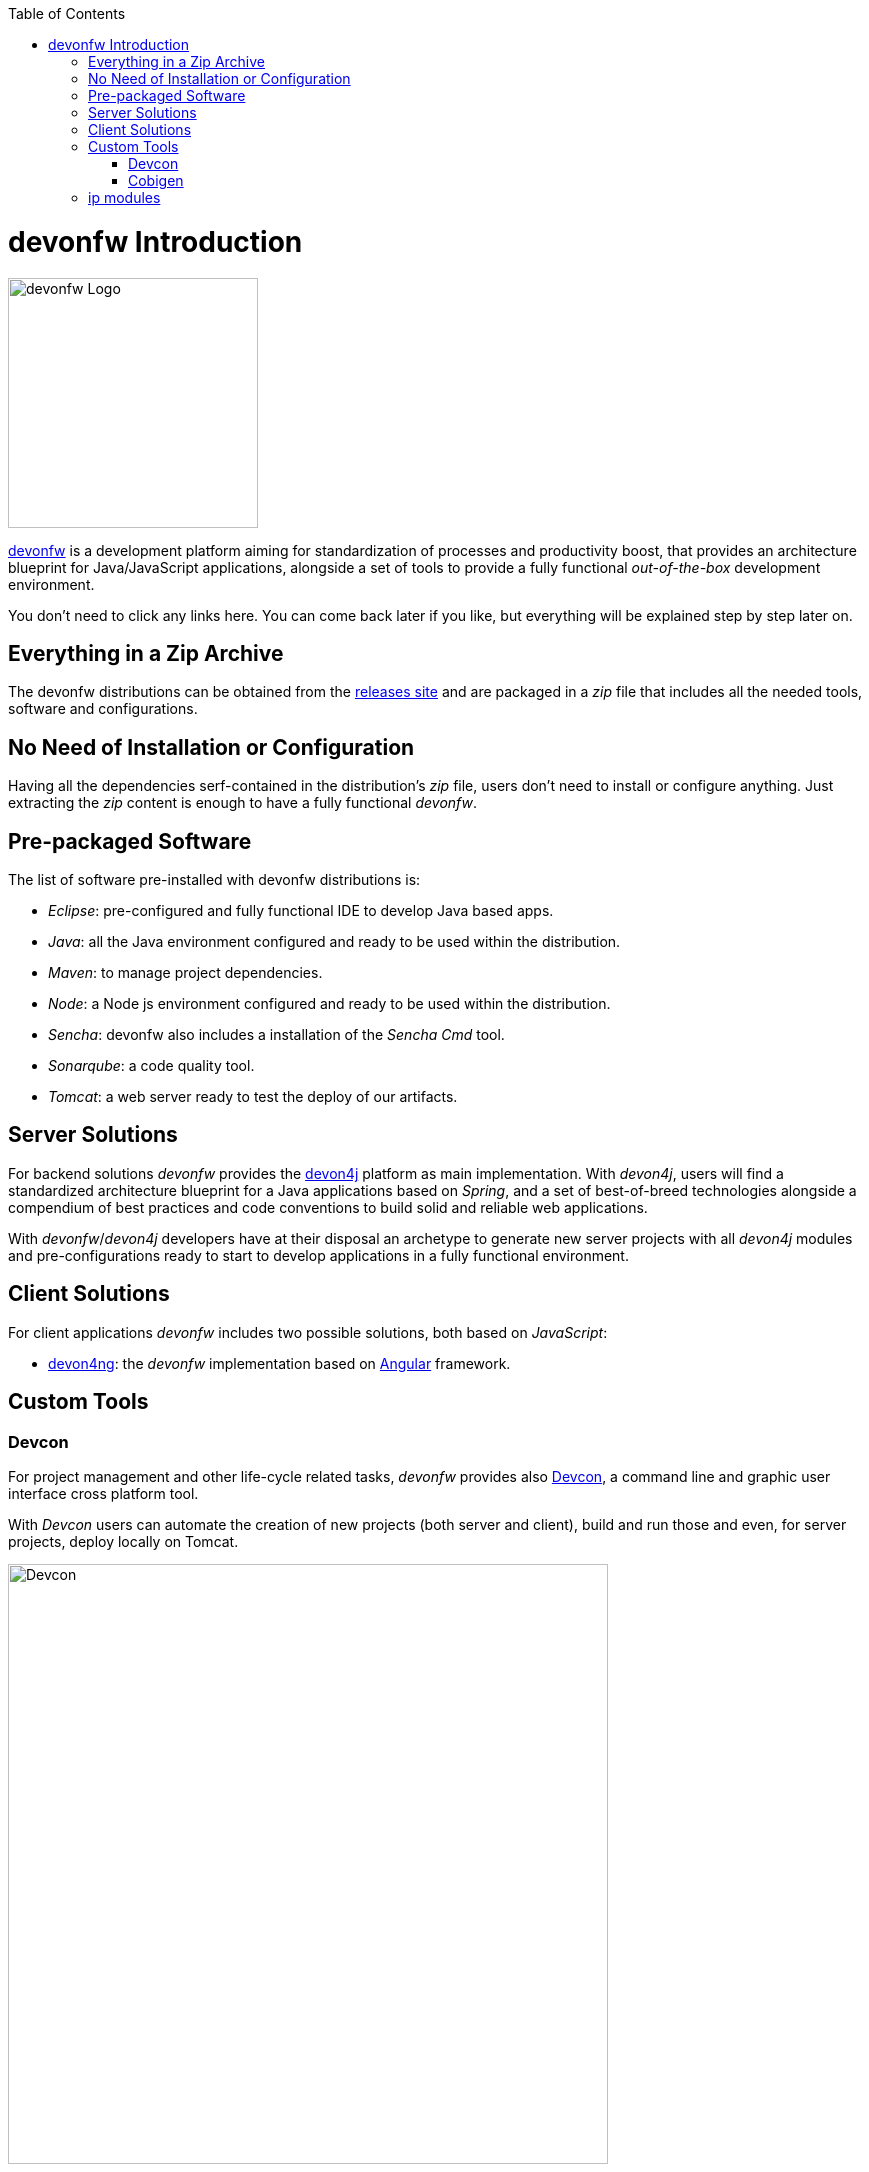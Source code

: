 :toc: macro
toc::[]
:idprefix:
:idseparator: -
ifdef::env-github[]
:tip-caption: :bulb:
:note-caption: :information_source:
:important-caption: :heavy_exclamation_mark:
:caution-caption: :fire:
:warning-caption: :warning:
endif::[]

= devonfw Introduction
image::images/devon/devonfw.png[devonfw Logo, 250]

http://www.devonfw.com/[devonfw] is a development platform aiming for standardization of processes and productivity boost, that provides an architecture blueprint for Java/JavaScript applications, alongside a set of tools to provide a fully functional _out-of-the-box_ development environment.

You don't need to click any links here. You can come back later if you like, but everything will be explained step by step later on.

== Everything in a Zip Archive
The devonfw distributions can be obtained from the http://de-mucevolve02/files/devonfw/current/[releases site] and are packaged in a _zip_ file that includes all the needed tools, software and configurations.

== No Need of Installation or Configuration
Having all the dependencies serf-contained in the distribution's _zip_ file, users don't need to install or configure anything. Just extracting the _zip_ content is enough to have a fully functional _devonfw_.

== Pre-packaged Software
The list of software pre-installed with devonfw distributions is:

- _Eclipse_: pre-configured and fully functional IDE to develop Java based apps.

- _Java_: all the Java environment configured and ready to be used within the distribution.

- _Maven_: to manage project dependencies.

- _Node_: a Node js environment configured and ready to be used within the distribution.

- _Sencha_: devonfw also includes a installation of the _Sencha Cmd_ tool.

- _Sonarqube_: a code quality tool.

- _Tomcat_: a web server ready to test the deploy of our artifacts.

== Server Solutions
For backend solutions _devonfw_ provides the https://github.com/devonfw/devon4j[devon4j] platform as main implementation. With _devon4j_, users will find a standardized architecture blueprint for a Java applications based on _Spring_, and a set of best-of-breed technologies alongside a compendium of best practices and code conventions to build solid and reliable web applications.

With _devonfw_/_devon4j_ developers have at their disposal an archetype to generate new server projects with all _devon4j_ modules and pre-configurations ready to start to develop applications in a fully functional environment. 

== Client Solutions
For client applications _devonfw_ includes two possible solutions, both based on _JavaScript_:

- https://github.com/devonfw/devon4ng[devon4ng]: the _devonfw_ implementation based on https://angular.io/[Angular] framework.

// - https://github.com/devonfw/devon4sencha[devon4sencha]: a client solution based on the https://www.sencha.com/[Sencha] framework.

== Custom Tools

=== Devcon
For project management and other life-cycle related tasks, _devonfw_ provides also https://github.com/devonfw/devcon[Devcon], a command line and graphic user interface cross platform tool.

With _Devcon_ users can automate the creation of new projects (both server and client), build and run those and even, for server projects, deploy locally on Tomcat.

image::images/devon/devcon.png[Devcon, 600]

All those tasks can be done manually using _Maven_, _Tomcat_, _Sencha Cmd_, _Bower_, _Gulp_, etc. but with _Devcon_ users have the possibility of managing the projects without the necessity of dealing with all those different tools.

=== Cobigen

_Cobigen_ is a code generator included in the context of _devonfw_ that allows users to generate all the structure and code of the components, helping to save a lot of time consumed in repetitive tasks.

image::images/devon/cobigen.png[CobiGen]

== ip modules

As part of the goal of productivity boosting, _devonfw_ provides also to developers a set of _modules_, created from real projects requirements, that can be connected to projects saving all the work of a new implementation.

The current available modules are:

- _async_: module to manage asynchronous web calls in a _Spring_ based server app.

- _i18n_: module for internationalization.

- _integration_: implementation of https://projects.spring.io/spring-integration/[Spring integration].

- _microservices_: a set of archetypes to create a complete microservices infrastructure based on https://cloud.spring.io/spring-cloud-netflix/[Spring Cloud Netflix].

- _reporting_: a module to create reports based on http://community.jaspersoft.com/project/jasperreports-library[Jasper reports] library.

- _winauth active directory_: a module to authenticate users against an _Active Directory_.

- _winauth single sign on_: module that allows applications to authenticate the users by the Windows credentials.

'''
*Next Chapter*: link:devonfw-ide-setup.asciidoc[devonfw IDE Setup]

